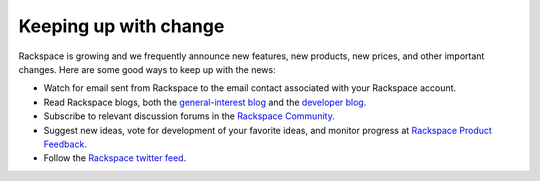 .. _keepup:

----------------------
Keeping up with change
----------------------
Rackspace is growing and we frequently announce new features, new
products, new prices, and other important changes. Here are some good
ways to keep up with the news:

*  Watch for email sent from Rackspace to the email contact associated
   with your Rackspace account.

*  Read Rackspace blogs, both the 
   `general-interest blog <https://www.rackspace.com/blog/>`__ 
   and the 
   `developer blog <https://developer.rackspace.com/blog/>`__.
   
*  Subscribe to relevant discussion forums in the 
   `Rackspace Community <https://community.rackspace.com/products/f/forumsubscriptions>`__. 

*  Suggest new ideas, vote for development of your favorite ideas, 
   and monitor progress at 
   `Rackspace Product Feedback <https://feedback.rackspace.com/>`__.

*  Follow the 
   `Rackspace twitter feed <https://twitter.com/rackspace>`__.